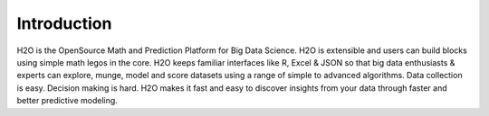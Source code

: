 
Introduction
============

H2O is the OpenSource Math and Prediction Platform for Big Data Science. H2O is extensible and users can build blocks using simple math legos in the core. H2O keeps familiar interfaces like R, Excel & JSON so that big data enthusiasts & experts can explore, munge, model and score datasets using a range of simple to advanced algorithms. Data collection is easy. Decision making is hard. H2O makes it fast and easy to discover insights from your data through faster and better predictive modeling.

